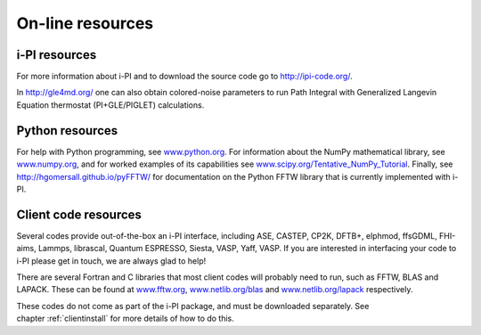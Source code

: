 .. _librarywebsites:
On-line resources
=================

i-PI resources
~~~~~~~~~~~~~~

For more information about i-PI and to download the source code go to
http://ipi-code.org/.

In http://gle4md.org/ one can also obtain colored-noise parameters to
run Path Integral with Generalized Langevin Equation thermostat
(PI+GLE/PIGLET) calculations.

Python resources
~~~~~~~~~~~~~~~~

For help with Python programming, see
`www.python.org <www.python.org>`__. For information about the NumPy
mathematical library, see `www.numpy.org <www.numpy.org>`__, and for
worked examples of its capabilities see
`www.scipy.org/Tentative_NumPy_Tutorial <www.scipy.org/Tentative_NumPy_Tutorial>`__.
Finally, see http://hgomersall.github.io/pyFFTW/ for documentation on
the Python FFTW library that is currently implemented with i-PI.


Client code resources
~~~~~~~~~~~~~~~~~~~~~

Several codes provide out-of-the-box an i-PI interface, including 
ASE, 
CASTEP, 
CP2K,
DFTB+,
elphmod,
ffsGDML,
FHI-aims, 
Lammps, 
librascal, 
Quantum ESPRESSO, 
Siesta,
VASP, Yaff, VASP.
If you are interested in interfacing your code to i-PI please get in
touch, we are always glad to help!

There are several Fortran and C libraries that most client codes will
probably need to run, such as FFTW, BLAS and LAPACK. These can be found
at `www.fftw.org <www.fftw.org>`__,
`www.netlib.org/blas <www.netlib.org/blas>`__ and
`www.netlib.org/lapack <www.netlib.org/lapack>`__ respectively.

These codes do not come as part of the i-PI package, and must be
downloaded separately. See chapter :ref:`clientinstall` for more
details of how to do this.

